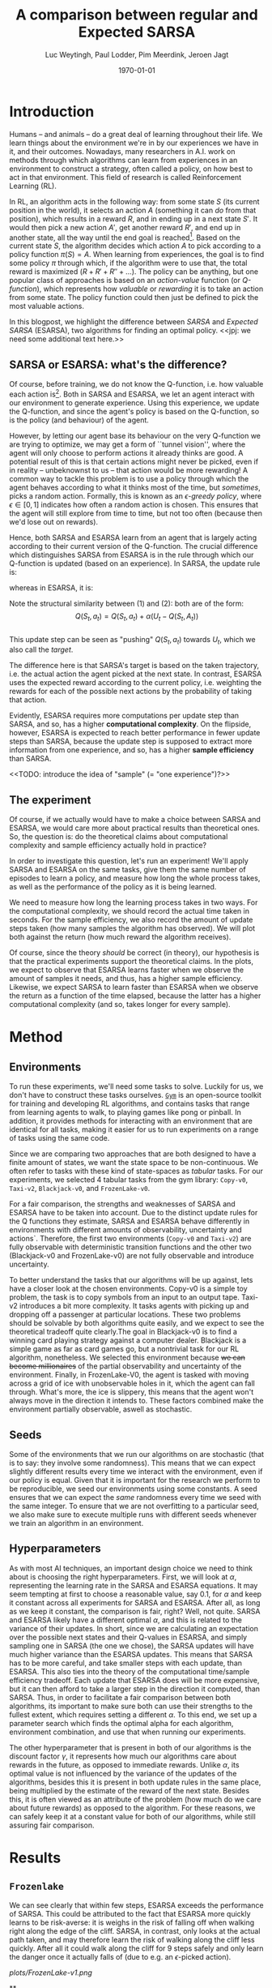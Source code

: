 #+BIND: org-export-use-babel nil
#+TITLE: A comparison between regular and Expected SARSA
#+AUTHOR: Luc Weytingh, Paul Lodder, Pim Meerdink, Jeroen Jagt
#+EMAIL: University of Amsterdam, University of Amsterdam, University of Amsterdam, University of Amsterdam
#+DATE: \today
#+LATEX: \setlength\parindent{0pt}
#+LaTeX_HEADER: \usepackage{minted}
#+LaTeX_HEADER: \usepackage{mathpazo}
#+LATEX_HEADER: \usepackage[margin=0.3in]{geometry}
#+LATEX_HEADER_EXTRA:  \usepackage{mdframed}
#+LATEX_HEADER_EXTRA: \BeforeBeginEnvironment{minted}{\begin{mdframed}}
#+LATEX_HEADER_EXTRA: \AfterEndEnvironment{minted}{\end{mdframed}}
#+MACRO: NEWLINE @@latex:\\@@ @@html:<br>@@
#+PROPERTY: header-args :exports both :session blogpost :cache :results value
#+OPTIONS: ^:nil toc:nil
#+LATEX_COMPILER: pdflatex

* Introduction

Humans -- and animals -- do a great deal of learning throughout their life. We
learn things about the environment we're in by our experiences we have in it,
and their outcomes. Nowadays, many researchers in A.I. work on methods through
which algorithms can learn from experiences in an environment to construct a
strategy, often called a policy, on how best to act in that environment. This
field of research is called Reinforcement Learning (RL).

In RL, an algorithm acts in the following way: from some state $S$ (its current
position in the world), it selects an action $A$ (something it can /do/ from
that position), which results in a reward $R$, and in ending up in a next state
$S'$. It would then pick a new action $A'$, get another reward $R'$, and end up
in another state, all the way until the end goal is reached[fn:: In this
blogpost, we only consider episodic tasks, which are tasks which always have an
ending.]. Based on the current state $S$, the algorithm decides which action
$A$ to pick according to a policy function $\pi(S) = A$. When learning from
experiences, the goal is to find some policy $\pi$ through which, if the
algorithm were to use that, the total reward is maximized ($R + R' + R'' +
\dots$). The policy can be anything, but one popular class of approaches is
based on an /action-value/ function (or /Q-function/), which represents how
/valuable/ or /rewarding/ it is to take an action from some state. The policy
function could then just be defined to pick the most valuable actions.

In this blogpost, we highlight the difference between /SARSA/ and /Expected
SARSA/ (ESARSA), two algorithms for finding an optimal policy. <<jpj: we need
some additional text here.>>

# paul: i would leave this out, on-policy vs off-policy
# When we are getting experiences, we need to use some policy as well. This can
# either be the very same policy we are improving with those experiences
# (on-policy), or any different strategy/policy we would like to use
# (off-policy). In this blog post, we want to highlight the differences between
# one popular RL technique called SARSA, which is on-policy, and a variant on
# it called Expected SARSA (ESARSA), which is off-policy.


# paul: Perhaps we need to introduce the concept of Q-functions and policies
# here


** SARSA or ESARSA: what's the difference?

# Both algorithms find the best policy by learning an optimal /action-value/
# function, or /Q-function/. A Q-function aims to answer the following question
# for each state $S$ and possible action $A$: how much reward will the agent
# receive if it takes action $A$ from state $S$?

Of course, before training, we do not know the Q-function, i.e. how valuable
each action is[fn:: If we would know this, we would not really need to learn
anything.]. Both in SARSA and ESARSA, we let an agent interact with our
environment to generate experience. Using this experience, we update the
Q-function, and since the agent's policy is based on the Q-function, so is
the policy (and behaviour) of the agent.

However, by letting our agent base its behaviour on the very Q-function we are
trying to optimize, we may get a form of ``tunnel vision'', where the agent
will only choose to perform actions it already thinks are good. A potential
result of this is that certain actions might never be picked, even if in
reality -- unbeknownst to us -- that action would be more rewarding! A common
way to tackle this problem is to use a policy through which the agent behaves
according to what it thinks most of the time, but /sometimes/, picks a random
action. Formally, this is known as an /\epsilon-greedy policy/, where $\epsilon
\in [0, 1]$ indicates how often a random action is chosen. This ensures that
the agent will still explore from time to time, but not too often (because then
we'd lose out on rewards).

# A common approach to tackle this is by letting the agent have an
# /\epsilon-greedy policy/ w.r.t. the Q-function: 1-\epsilon of the time, the
# agent behaves according to what it thinks is best, in the remaining \epsilon
# of the time it picks a random action. In doing so, we make sure the agent
# maintains some exploratory behaviour, while still mainly adhering to what our
# algorithm currently thinks is optimal behaviour. [perhaps visualize this
# policy].

Hence, both SARSA and ESARSA learn from an agent that is largely acting
according to their current version of the Q-function. The crucial difference
which distinguishes SARSA from ESARSA is in the rule through which our
Q-function is updated (based on an experience). In SARSA, the update rule is:

\begin{equation}
     Q(S_{t}, A_{t}) = Q(S_{t}, A_{t}) + \alpha (R_{t+1}+\gamma Q(S_{t+1}, A_{t+1})-Q(S_{t}, A_{t}))
\end{equation}

whereas in ESARSA, it is:

\begin{equation}
Q(S_{t}, a_{t}) = Q(S_{t}, a_{t}) + \alpha (R_{t+1}+\gamma \sum_{a} \pi (a | S_{t+1}) Q(S_{t+1}, a_{t+1})-Q(s_{t}, a_{t}))
\end{equation}
#+end_export
Note the structural similarity between (1) and (2): both are of the form:\\
$$Q(S_{t},a_{t}) = Q(S_{t},a_{t}) + \alpha(U_{t} - Q(S_{t},A_{t}))$$\\
This update step can be seen as "pushing" $Q(S_{t}, a_{t})$ towards $U_{t}$, which we also
call the /target/.

The difference here is that SARSA's target is based on the taken trajectory,
i.e. the actual action the agent picked at the next state. In contrast, ESARSA
uses the expected reward according to the current policy, i.e. weighting the
rewards for each of the possible next actions by the probability of taking that
action.

Evidently, ESARSA requires more computations per update step than SARSA, and
so, has a higher *computational complexity*. On the flipside, however, ESARSA
is expected to reach better performance in fewer update steps than SARSA,
because the update step is supposed to extract more information from one
experience, and so, has a higher *sample efficiency* than SARSA.

<<TODO: introduce the idea of "sample" (= "one experience")?>>

#   assigns a numerical value to each state $S$ and
# action $A$ that can be taken from it, we find some value for the pair $(S, A)$
# which reflects how rewarding it is to take that action. We can then derive a
# policy based on the resulting action-value function by e.g. (almost) always
# picking the action with the largest associated value. We use this policy to get
# more experiences, and with every new experience, we update the value of $(S,
# A)$ based on its reward $R$ and /the value of the *best* action $A'$ we can
# take in the state $S'$/ (in which we've ended up after taking $A$).


# ESARSA is similar, but instead of taking the value of the best action, we take
# the average of the values of all actions we could take from that next state
# $S'$. In doing so, according to the theory, ESARSA should take a little bit
# more (computational) effort in every learning experience than SARSA does, but
# it should then require fewer experiences to learn a policy which performs as
# well as the policy SARSA would produce with more experiences.

** The experiment

Of course, if we actually would have to make a choice between SARSA and ESARSA,
we would care more about practical results than theoretical ones. So, the
question is: do the theoretical claims about computational complexity and
sample efficiency actually hold in practice?

In order to investigate this question, let's run an experiment! We'll apply
SARSA and ESARSA on the same tasks, give them the same number of episodes to
learn a policy, and measure how long the whole process takes, as well as the
performance of the policy as it is being learned.

We need to measure how long the learning process takes in two ways. For the
computational complexity, we should record the actual time taken in
seconds. For the sample efficiency, we also record the amount of update steps
taken (how many samples the algorithm has observed). We will plot both against
the return (how much reward the algorithm receives).

# ESARSA draws more reliable information from each sample due to the
# expectation it computes
Of course, since the theory /should/ be correct (in theory), our hypothesis is
that the practical experiments support the theoretical claims. In the plots, we
expect to observe that ESARSA learns faster when we observe the amount of
samples it needs, and thus, has a higher sample efficiency. Likewise, we expect
SARSA to learn faster than ESARSA when we observe the return as a function of
the time elapsed, because the latter has a higher computational complexity (and
so, takes longer for every sample).

* Method

** Environments
To run these experiments, we'll need some tasks to solve. Luckily for us, we
don't have to construct these tasks ourselves. [[https://gym.openai.com/][=Gym=]] is an open-source toolkit
for training and developing RL algorithms, and contains tasks that range from
learning agents to walk, to playing games like pong or pinball. In addition, it
provides methods for interacting with an environment that are identical for all
tasks, making it easier for us to run experiments on a range of tasks using the
same code.

Since we are comparing two approaches that are both designed to have a finite
amount of states, we want the state space to be non-continuous. We often refer
to tasks with these kind of state-spaces as /tabular/ tasks. For our
experiments, we selected 4 tabular tasks from the gym library: =Copy-v0=,
=Taxi-v2=, =Blackjack-v0=, and =FrozenLake-v0=.

For a fair comparison, the strengths and weaknesses of SARSA and ESARSA have to
be taken into account. Due to the distinct update rules for the Q functions
they estimate, SARSA and ESARSA behave differently in environments with
different amounts of observability, uncertainty and actions`. Therefore, the
first two environments (=Copy-v0= and =Taxi-v2=) are fully observable with
deterministic transition functions and the other two (Blackjack-v0 and
FrozenLake-v0) are not fully observable and introduce uncertainty.

To better understand the tasks that our algorithms will be up against, lets
have a closer look at the chosen environments. Copy-v0 is a simple toy problem,
the task is to copy symbols from an input to an output tape.  Taxi-v2
introduces a bit more complexity. It tasks agents with picking up and dropping
off a passenger at particular locations. These two problems should be solvable
by both algorithms quite easily, and we expect to see the theoretical tradeoff
quite clearly.The goal in Blackjack-v0 is to find a winning card playing
strategy against a computer dealer. Blackjack is a simple game as far as card
games go, but a nontrivial task for our RL algorithm, nonetheless. We selected
this environment because +we can become millionaires+ of the partial
observability and uncertainty of the environment. Finally, in FrozenLake-V0,
the agent is tasked with moving across a grid of ice with unobservable holes in
it, which the agent can fall through. What's more, the ice is slippery, this
means that the agent won't always move in the direction it intends to. These
factors combined make the environment partially observable, aswell as
stochastic.


** Seeds

Some of the environments that we run our algorithms on are stochastic (that is
to say: they involve some randomness). This means that we can expect slightly
different results every time we interact with the environment, even if our
policy is equal. Given that it is important for the research we perform to be
reproducible, we seed our environments using some constants. A seed ensures
that we can expect the /same/ randomness every time we seed with the same
integer. To ensure that we are not overfitting to a particular seed, we also
make sure to execute multiple runs with different seeds whenever we train an
algorithm in an environment.


** Hyperparameters

As with most AI techniques, an important design choice we need to think about
is choosing the right hyperparameters. First, we will look at $\alpha$,
representing the learning rate in the SARSA and ESARSA equations. It may seem
tempting at first to choose a reasonable value, say 0.1, for $\alpha$ and keep
it constant across all experiments for SARSA and ESARSA. After all, as long as
we keep it constant, the comparison is fair, right? Well, not quite. SARSA and
ESARSA likely have a different optimal $\alpha$, and this is related to the
variance of their updates. In short, since we are calculating an expectation
over the possible next states and their Q-values in ESARSA, and simply sampling
one in SARSA (the one we chose), the SARSA updates will have much higher
variance than the ESARSA updates. This means that SARSA has to be more careful,
and take smaller steps with each update, than ESARSA. This also ties into the
theory of the computational time/sample efficiency tradeoff. Each update that
ESARSA does will be more expensive, but it can then afford to take a larger
step in the direction it computed, than SARSA. Thus, in order to facilitate a
fair comparison between both algorithms, its important to make sure both can
use their strengths to the fullest extent, which requires setting a different
$\alpha$. To this end, we set up a parameter search which finds the optimal
alpha for each algorithm, environment combination, and use that when running
our experiments.

The other hyperparameter that is present in both of our algorithms is the
discount factor $\gamma$, it represents how much our algorithms care about
rewards in the future, as opposed to immediate rewards. Unlike $\alpha$, its
optimal value is not influenced by the variance of the updates of the
algorithms, besides this it is present in both update rules in the same place,
being multiplied by the estimate of the reward of the next state. Besides this,
it is often viewed as an attribute of the problem (how much do we care about
future rewards) as opposed to the algorithm. For these reasons, we can safely
keep it at a constant value for both of our algorithms, while still assuring
fair comparison.

* Results
** =Frozenlake=
We can see clearly that within few steps, ESARSA exceeds the performance of
SARSA. This could be attributed to the fact that ESARSA more quickly learns to
be risk-averse: it is weighs in the risk of falling off when walking right
along the edge of the cliff. SARSA, in contrast, only looks at the actual path
taken, and may therefore learn the risk of walking along the cliff less
quickly. After all it could walk along the cliff for 9 steps safely and only
learn the danger once it actually falls of (due to e.g. an $\epsilon$-picked
action).

#+CAPTION: Mean episode return over SARSA and expected SARSA for the FrozenLake-v1 env
#+NAME:   fig:cliffwalk
[[plots/FrozenLake-v1.png]]

**
#+CAPTION: Mean episode return SARSA and Expected SARSA for the CliffWalking-v0 env
#+NAME:   fig:cliffwalk
[[./src/CliffWalking-v0.png]]
* Conclusion


- meer uitleg graphs
- hyperaparms
- why choos env
